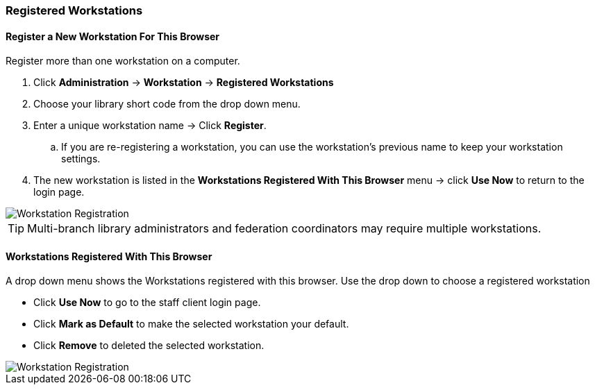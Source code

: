 Registered Workstations
~~~~~~~~~~~~~~~~~~~~~~~

Register a New Workstation For This Browser
^^^^^^^^^^^^^^^^^^^^^^^^^^^^^^^^^^^^^^^^^^^

.Register more than one workstation on a computer.
. Click *Administration* -> *Workstation* -> *Registered Workstations*
. Choose your library short code from the drop down menu.
. Enter a unique workstation name -> Click *Register*.
.. If you are re-registering a workstation, you can use the workstation's previous name to keep your 
workstation settings.
. The new workstation is listed in the *Workstations Registered With This Browser* menu -> click 
*Use Now* to return to the login page.

image::images/admin/workstation-registration-1.png[scaledwidth="75%",alt="Workstation Registration"]

[TIP]
=====
Multi-branch library administrators and federation coordinators may require multiple workstations.
=====

Workstations Registered With This Browser
^^^^^^^^^^^^^^^^^^^^^^^^^^^^^^^^^^^^^^^^^

A drop down menu shows the Workstations registered with this browser. Use the drop down to choose a 
registered workstation

* Click *Use Now* to go to the staff client login page.
* Click *Mark as Default* to make the selected workstation your default.
* Click *Remove* to deleted the selected workstation.

image::images/admin/workstation-registration-2.png[scaledwidth="75%",alt="Workstation Registration"]
